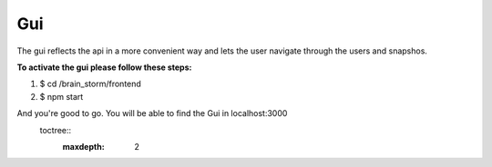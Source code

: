 Gui
******
The gui reflects the api in a more convenient way and lets the user navigate through the users and snapshos.

**To activate the gui please follow these steps:**

1. $ cd /brain_storm/frontend

2. $ npm start

And you're good to go. You will be able to find the Gui in localhost:3000
  toctree::
   :maxdepth: 2
